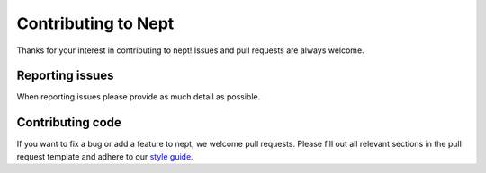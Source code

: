 ********************
Contributing to Nept
********************

Thanks for your interest in contributing to nept!
Issues and pull requests are always welcome.

Reporting issues
----------------

When reporting issues please provide as much detail as possible.

Contributing code
-----------------

If you want to fix a bug or add a feature to nept, we welcome 
pull requests. Please fill out all relevant sections in the pull request
template and adhere to our `style guide <style_guide.rst>`_.